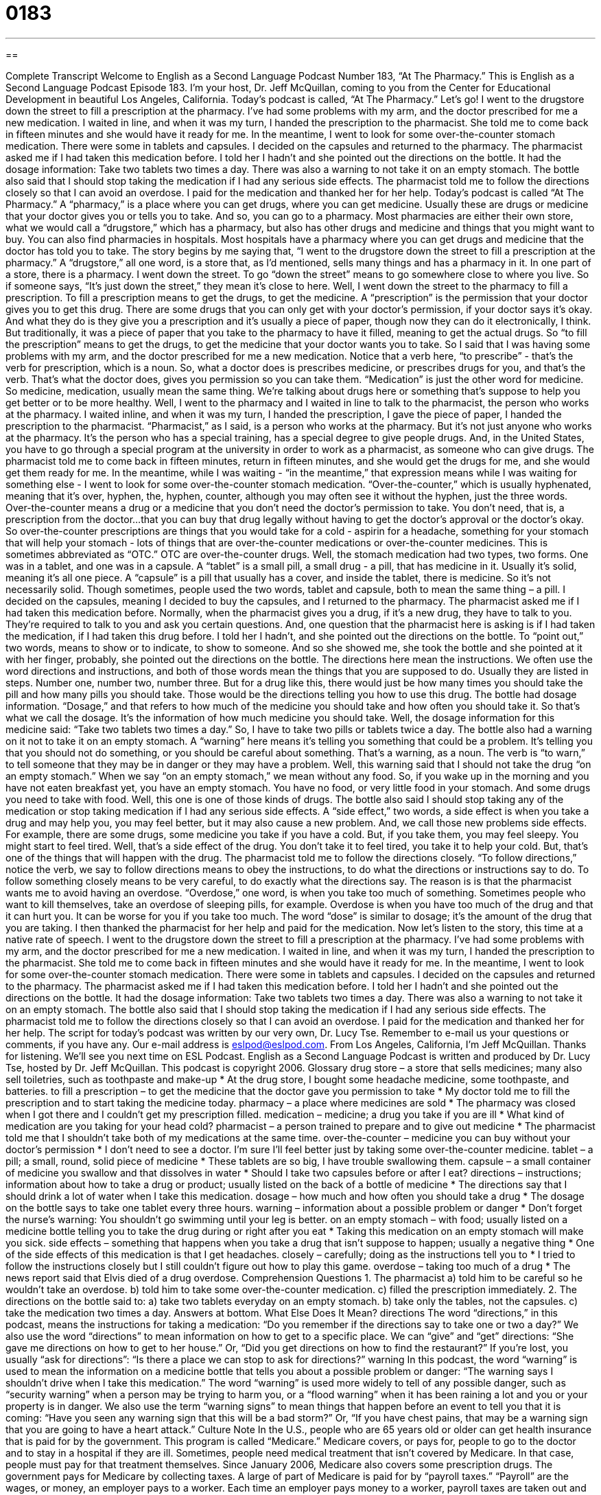 = 0183
:toc: left
:toclevels: 3
:sectnums:
:stylesheet: ../../../myAdocCss.css

'''

== 

Complete Transcript
Welcome to English as a Second Language Podcast Number 183, “At The Pharmacy.”
This is English as a Second Language Podcast Episode 183. I’m your host, Dr. Jeff McQuillan, coming to you from the Center for Educational Development in beautiful Los Angeles, California.
Today’s podcast is called, “At The Pharmacy.” Let’s go!
I went to the drugstore down the street to fill a prescription at the pharmacy. I’ve had some problems with my arm, and the doctor prescribed for me a new medication. I waited in line, and when it was my turn, I handed the prescription to the pharmacist. She told me to come back in fifteen minutes and she would have it ready for me.
In the meantime, I went to look for some over-the-counter stomach medication. There were some in tablets and capsules. I decided on the capsules and returned to the pharmacy.
The pharmacist asked me if I had taken this medication before. I told her I hadn’t and she pointed out the directions on the bottle. It had the dosage information: Take two tablets two times a day. There was also a warning to not take it on an empty stomach. The bottle also said that I should stop taking the medication if I had any serious side effects. The pharmacist told me to follow the directions closely so that I can avoid an overdose. I paid for the medication and thanked her for her help.
Today’s podcast is called “At The Pharmacy.” A “pharmacy,” is a place where you can get drugs, where you can get medicine. Usually these are drugs or medicine that your doctor gives you or tells you to take. And so, you can go to a pharmacy. Most pharmacies are either their own store, what we would call a “drugstore,” which has a pharmacy, but also has other drugs and medicine and things that you might want to buy. You can also find pharmacies in hospitals. Most hospitals have a pharmacy where you can get drugs and medicine that the doctor has told you to take. The story begins by me saying that, “I went to the drugstore down the street to fill a prescription at the pharmacy.” A “drugstore,” all one word, is a store that, as I’d mentioned, sells many things and has a pharmacy in it. In one part of a store, there is a pharmacy.
I went down the street. To go “down the street” means to go somewhere close to where you live. So if someone says, “It’s just down the street,” they mean it’s close to here. Well, I went down the street to the pharmacy to fill a prescription. To fill a prescription means to get the drugs, to get the medicine. A “prescription” is the permission that your doctor gives you to get this drug. There are some drugs that you can only get with your doctor’s permission, if your doctor says it’s okay. And what they do is they give you a prescription and it’s usually a piece of paper, though now they can do it electronically, I think. But traditionally, it was a piece of paper that you take to the pharmacy to have it filled, meaning to get the actual drugs. So “to fill the prescription” means to get the drugs, to get the medicine that your doctor wants you to take. So I said that I was having some problems with my arm, and the doctor prescribed for me a new medication. Notice that a verb here, “to prescribe” - that’s the verb for prescription, which is a noun. So, what a doctor does is prescribes medicine, or prescribes drugs for you, and that’s the verb. That’s what the doctor does, gives you permission so you can take them. “Medication” is just the other word for medicine. So medicine, medication, usually mean the same thing. We’re talking about drugs here or something that’s suppose to help you get better or to be more healthy.
Well, I went to the pharmacy and I waited in line to talk to the pharmacist, the person who works at the pharmacy. I waited inline, and when it was my turn, I handed the prescription, I gave the piece of paper, I handed the prescription to the pharmacist. “Pharmacist,” as I said, is a person who works at the pharmacy. But it’s not just anyone who works at the pharmacy. It’s the person who has a special training, has a special degree to give people drugs. And, in the United States, you have to go through a special program at the university in order to work as a pharmacist, as someone who can give drugs. The pharmacist told me to come back in fifteen minutes, return in fifteen minutes, and she would get the drugs for me, and she would get them ready for me.
In the meantime, while I was waiting - “in the meantime,” that expression means while I was waiting for something else - I went to look for some over-the-counter stomach medication. “Over-the-counter,” which is usually hyphenated, meaning that it’s over, hyphen, the, hyphen, counter, although you may often see it without the hyphen, just the three words. Over-the-counter means a drug or a medicine that you don’t need the doctor’s permission to take. You don’t need, that is, a prescription from the doctor…that you can buy that drug legally without having to get the doctor’s approval or the doctor’s okay. So over-the-counter prescriptions are things that you would take for a cold - aspirin for a headache, something for your stomach that will help your stomach - lots of things that are over-the-counter medications or over-the-counter medicines. This is sometimes abbreviated as “OTC.” OTC are over-the-counter drugs.
Well, the stomach medication had two types, two forms. One was in a tablet, and one was in a capsule. A “tablet” is a small pill, a small drug - a pill, that has medicine in it. Usually it’s solid, meaning it’s all one piece. A “capsule” is a pill that usually has a cover, and inside the tablet, there is medicine. So it’s not necessarily solid. Though sometimes, people used the two words, tablet and capsule, both to mean the same thing – a pill.
I decided on the capsules, meaning I decided to buy the capsules, and I returned to the pharmacy. The pharmacist asked me if I had taken this medication before. Normally, when the pharmacist gives you a drug, if it’s a new drug, they have to talk to you. They’re required to talk to you and ask you certain questions. And, one question that the pharmacist here is asking is if I had taken the medication, if I had taken this drug before. I told her I hadn’t, and she pointed out the directions on the bottle. To “point out,” two words, means to show or to indicate, to show to someone. And so she showed me, she took the bottle and she pointed at it with her finger, probably, she pointed out the directions on the bottle. The directions here mean the instructions. We often use the word directions and instructions, and both of those words mean the things that you are supposed to do. Usually they are listed in steps. Number one, number two, number three. But for a drug like this, there would just be how many times you should take the pill and how many pills you should take. Those would be the directions telling you how to use this drug.
The bottle had dosage information. “Dosage,” and that refers to how much of the medicine you should take and how often you should take it. So that’s what we call the dosage. It’s the information of how much medicine you should take. Well, the dosage information for this medicine said: “Take two tablets two times a day.” So, I have to take two pills or tablets twice a day. The bottle also had a warning on it not to take it on an empty stomach. A “warning” here means it’s telling you something that could be a problem. It’s telling you that you should not do something, or you should be careful about something. That’s a warning, as a noun. The verb is “to warn,” to tell someone that they may be in danger or they may have a problem. Well, this warning said that I should not take the drug “on an empty stomach.” When we say “on an empty stomach,” we mean without any food. So, if you wake up in the morning and you have not eaten breakfast yet, you have an empty stomach. You have no food, or very little food in your stomach. And some drugs you need to take with food. Well, this one is one of those kinds of drugs.
The bottle also said I should stop taking any of the medication or stop taking medication if I had any serious side effects. A “side effect,” two words, a side effect is when you take a drug and may help you, you may feel better, but it may also cause a new problem. And, we call those new problems side effects. For example, there are some drugs, some medicine you take if you have a cold. But, if you take them, you may feel sleepy. You might start to feel tired. Well, that’s a side effect of the drug. You don’t take it to feel tired, you take it to help your cold. But, that’s one of the things that will happen with the drug.
The pharmacist told me to follow the directions closely. “To follow directions,” notice the verb, we say to follow directions means to obey the instructions, to do what the directions or instructions say to do. To follow something closely means to be very careful, to do exactly what the directions say. The reason is is that the pharmacist wants me to avoid having an overdose. “Overdose,” one word, is when you take too much of something. Sometimes people who want to kill themselves, take an overdose of sleeping pills, for example. Overdose is when you have too much of the drug and that it can hurt you. It can be worse for you if you take too much. The word “dose” is similar to dosage; it’s the amount of the drug that you are taking. I then thanked the pharmacist for her help and paid for the medication.
Now let’s listen to the story, this time at a native rate of speech.
I went to the drugstore down the street to fill a prescription at the pharmacy. I’ve had some problems with my arm, and the doctor prescribed for me a new medication. I waited in line, and when it was my turn, I handed the prescription to the pharmacist. She told me to come back in fifteen minutes and she would have it ready for me.
In the meantime, I went to look for some over-the-counter stomach medication. There were some in tablets and capsules. I decided on the capsules and returned to the pharmacy.
The pharmacist asked me if I had taken this medication before. I told her I hadn’t and she pointed out the directions on the bottle. It had the dosage information: Take two tablets two times a day. There was also a warning to not take it on an empty stomach. The bottle also said that I should stop taking the medication if I had any serious side effects. The pharmacist told me to follow the directions closely so that I can avoid an overdose. I paid for the medication and thanked her for her help.
The script for today's podcast was written by our very own, Dr. Lucy Tse. Remember to e-mail us your questions or comments, if you have any. Our e-mail address is eslpod@eslpod.com.
From Los Angeles, California, I’m Jeff McQuillan. Thanks for listening. We'll see you next time on ESL Podcast.
English as a Second Language Podcast is written and produced by Dr. Lucy Tse, hosted by Dr. Jeff McQuillan. This podcast is copyright 2006.
Glossary
drug store – a store that sells medicines; many also sell toiletries, such as toothpaste and make-up
* At the drug store, I bought some headache medicine, some toothpaste, and batteries.
to fill a prescription – to get the medicine that the doctor gave you permission to take
* My doctor told me to fill the prescription and to start taking the medicine today.
pharmacy – a place where medicines are sold
* The pharmacy was closed when I got there and I couldn’t get my prescription filled.
medication – medicine; a drug you take if you are ill
* What kind of medication are you taking for your head cold?
pharmacist – a person trained to prepare and to give out medicine
* The pharmacist told me that I shouldn’t take both of my medications at the same time.
over-the-counter – medicine you can buy without your doctor’s permission
* I don’t need to see a doctor. I’m sure I’ll feel better just by taking some over-the-counter medicine.
tablet – a pill; a small, round, solid piece of medicine
* These tablets are so big, I have trouble swallowing them.
capsule – a small container of medicine you swallow and that dissolves in water
* Should I take two capsules before or after I eat?
directions – instructions; information about how to take a drug or product; usually listed on the back of a bottle of medicine
* The directions say that I should drink a lot of water when I take this medication.
dosage – how much and how often you should take a drug
* The dosage on the bottle says to take one tablet every three hours.
warning – information about a possible problem or danger
* Don’t forget the nurse’s warning: You shouldn’t go swimming until your leg is better.
on an empty stomach – with food; usually listed on a medicine bottle telling you to take the drug during or right after you eat
* Taking this medication on an empty stomach will make you sick.
side effects – something that happens when you take a drug that isn’t suppose to happen; usually a negative thing
* One of the side effects of this medication is that I get headaches.
closely – carefully; doing as the instructions tell you to
* I tried to follow the instructions closely but I still couldn’t figure out how to play this game.
overdose – taking too much of a drug
* The news report said that Elvis died of a drug overdose.
Comprehension Questions
1. The pharmacist
a) told him to be careful so he wouldn’t take an overdose.
b) told him to take some over-the-counter medication.
c) filled the prescription immediately.
2. The directions on the bottle said to:
a) take two tablets everyday on an empty stomach.
b) take only the tables, not the capsules.
c) take the medication two times a day.
Answers at bottom.
What Else Does It Mean?
directions
The word “directions,” in this podcast, means the instructions for taking a medication: “Do you remember if the directions say to take one or two a day?” We also use the word “directions” to mean information on how to get to a specific place. We can “give” and “get” directions: “She gave me directions on how to get to her house.” Or, “Did you get directions on how to find the restaurant?” If you’re lost, you usually “ask for directions”: “Is there a place we can stop to ask for directions?”
warning
In this podcast, the word “warning” is used to mean the information on a medicine bottle that tells you about a possible problem or danger: “The warning says I shouldn’t drive when I take this medication.” The word “warning” is used more widely to tell of any possible danger, such as “security warning” when a person may be trying to harm you, or a “flood warning” when it has been raining a lot and you or your property is in danger. We also use the term “warning signs” to mean things that happen before an event to tell you that it is coming: “Have you seen any warning sign that this will be a bad storm?” Or, “If you have chest pains, that may be a warning sign that you are going to have a heart attack.”
Culture Note
In the U.S., people who are 65 years old or older can get health insurance that is paid for by the government. This program is called “Medicare.” Medicare covers, or pays for, people to go to the doctor and to stay in a hospital if they are ill. Sometimes, people need medical treatment that isn’t covered by Medicare. In that case, people must pay for that treatment themselves. Since January 2006, Medicare also covers some prescription drugs.
The government pays for Medicare by collecting taxes. A large of part of Medicare is paid for by “payroll taxes.” “Payroll” are the wages, or money, an employer pays to a worker. Each time an employer pays money to a worker, payroll taxes are taken out and given to the government. The employer pays for half and the worker pays for half.
The government has another insurance plan called “Medicaid.” This is a plan for people who have low income, or who don’t make very much money, and for people with disabilities, or people who have physical or mental problems. This plan is paid for by the federal, or national, government and by each state. Each state decides how to manage this program so whether you are eligible, or can use this plan, can change if you move from one state to another.
Comprehension Answers
1 - a
2 - c